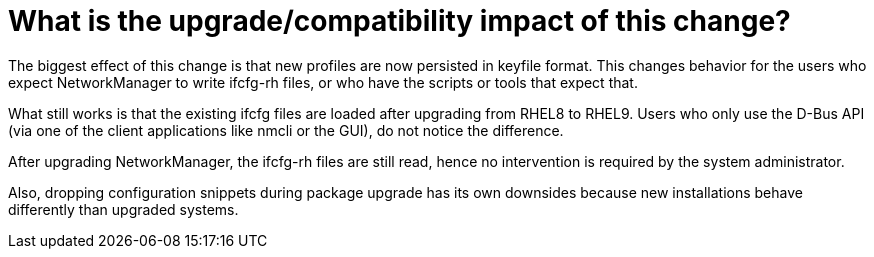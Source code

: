 = What is the upgrade/compatibility impact of this change?

The biggest effect of this change is that new profiles are now persisted in keyfile format. This changes behavior for the users who expect NetworkManager to write ifcfg-rh files, or who have the scripts or tools that expect that.

What still works is that the existing ifcfg files are loaded after upgrading from RHEL8 to RHEL9. Users who only use the D-Bus API (via one of the client applications like nmcli or the GUI), do not notice the difference.

After upgrading NetworkManager, the ifcfg-rh files are still read, hence no intervention is required by the system administrator.

Also, dropping configuration snippets during package upgrade has its own downsides because new installations behave differently than upgraded systems.

